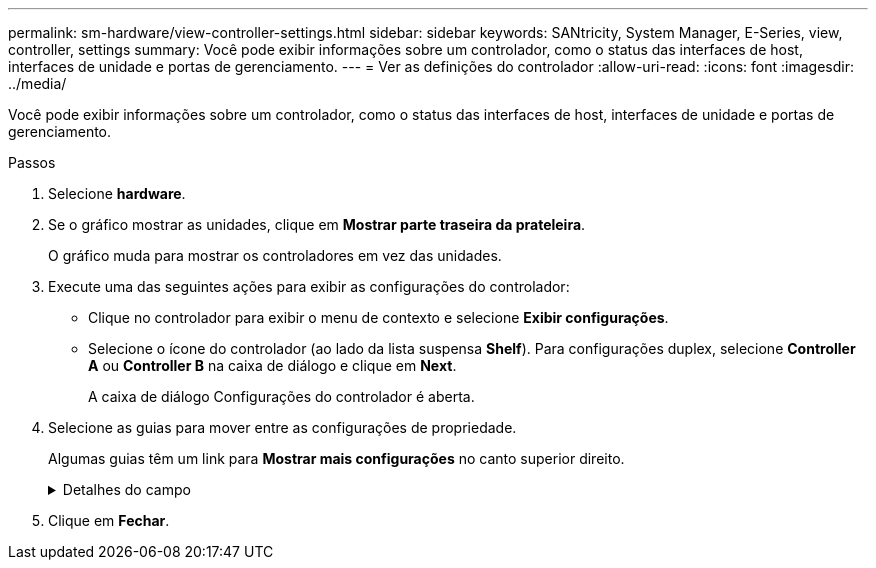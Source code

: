 ---
permalink: sm-hardware/view-controller-settings.html 
sidebar: sidebar 
keywords: SANtricity, System Manager, E-Series, view, controller, settings 
summary: Você pode exibir informações sobre um controlador, como o status das interfaces de host, interfaces de unidade e portas de gerenciamento. 
---
= Ver as definições do controlador
:allow-uri-read: 
:icons: font
:imagesdir: ../media/


[role="lead"]
Você pode exibir informações sobre um controlador, como o status das interfaces de host, interfaces de unidade e portas de gerenciamento.

.Passos
. Selecione *hardware*.
. Se o gráfico mostrar as unidades, clique em *Mostrar parte traseira da prateleira*.
+
O gráfico muda para mostrar os controladores em vez das unidades.

. Execute uma das seguintes ações para exibir as configurações do controlador:
+
** Clique no controlador para exibir o menu de contexto e selecione *Exibir configurações*.
** Selecione o ícone do controlador (ao lado da lista suspensa *Shelf*). Para configurações duplex, selecione *Controller A* ou *Controller B* na caixa de diálogo e clique em *Next*.
+
A caixa de diálogo Configurações do controlador é aberta.



. Selecione as guias para mover entre as configurações de propriedade.
+
Algumas guias têm um link para *Mostrar mais configurações* no canto superior direito.

+
.Detalhes do campo
[%collapsible]
====
[cols="25h,~"]
|===
| Separador | Descrição 


 a| 
Base
 a| 
Mostra o status do controlador, o nome do modelo, o número de peça de substituição, a versão atual do firmware e a versão da memória de acesso aleatório estática (NVSRAM) não volátil.



 a| 
Cache
 a| 
Mostra as configurações de cache do controlador, que incluem o cache de dados, cache do processador e o dispositivo de backup de cache. O dispositivo de backup em cache é usado para fazer backup de dados no cache se você perder energia para o controlador. O status pode ser ótimo, Falha, removido, desconhecido, protegido contra gravação ou incompatível.



 a| 
Interfaces de host
 a| 
Mostra as informações da interface do host e o status do link de cada porta. A interface do host é a conexão entre o controlador e o host, como Fibre Channel ou iSCSI.


NOTE: A localização da placa de interface do host (HIC) está na placa de base ou em um slot (compartimento). "Baseboard" indica que as portas HIC estão incorporadas no controlador. As portas "slot" estão no HIC opcional.



 a| 
Interfaces de unidade
 a| 
Mostra as informações da interface da unidade e o status do link de cada porta. A interface da unidade é a conexão entre a controladora e as unidades, como SAS.



 a| 
Portas de gerenciamento
 a| 
Mostra os detalhes da porta de gerenciamento, como o nome do host usado para acessar o controlador e se um login remoto foi ativado. A porta de gerenciamento coneta o controlador e o cliente de gerenciamento, que é onde um navegador é instalado para acessar o System Manager.



 a| 
DNS / NTP
 a| 
Mostra o método de endereçamento e os endereços IP do servidor DNS e do servidor NTP, se esses servidores tiverem sido configurados no System Manager.

O Domain Name System (DNS) é um sistema de nomes para dispositivos conetados à Internet ou a uma rede privada. O servidor DNS mantém um diretório de nomes de domínio e os converte em endereços IP (Internet Protocol).

Network Time Protocol (NTP) é um protocolo de rede para sincronização de clock entre sistemas de computador em redes de dados.

|===
====
. Clique em *Fechar*.

